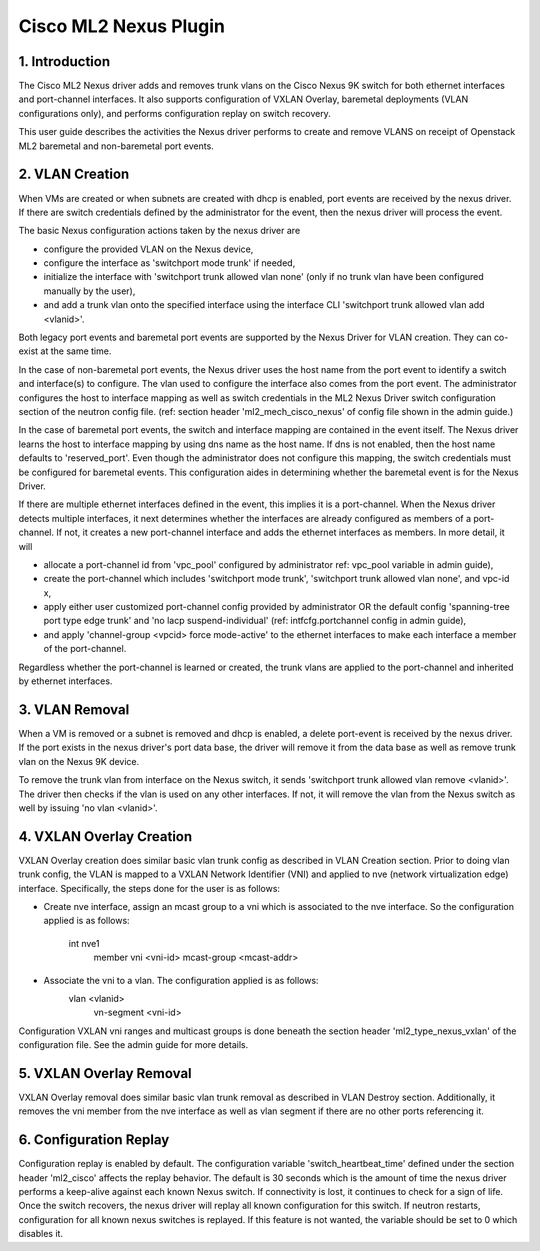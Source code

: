===================================
Cisco ML2 Nexus Plugin
===================================

1. Introduction
---------------
The Cisco ML2 Nexus driver adds and removes trunk vlans
on the Cisco Nexus 9K switch for both ethernet interfaces
and port-channel interfaces.  It also supports configuration
of VXLAN Overlay, baremetal deployments (VLAN configurations
only), and performs configuration replay on switch recovery.

This user guide describes the activities the Nexus driver performs
to create and remove VLANS on receipt of Openstack ML2
baremetal and non-baremetal port events.

2. VLAN Creation
----------------
When VMs are created or when subnets are created with dhcp
is enabled, port events are received by the nexus driver.
If there are switch credentials defined by the administrator
for the event, then the nexus driver will process the event.

The basic Nexus configuration actions taken by the nexus driver are

* configure the provided VLAN on the Nexus device,
* configure the interface as 'switchport mode trunk' if needed,
* initialize the interface with 'switchport trunk allowed vlan none'
  (only if no trunk vlan have been configured manually by the user),
* and add a trunk vlan onto the specified interface using the interface
  CLI 'switchport trunk allowed vlan add <vlanid>'.

Both legacy port events and baremetal port events are supported by
the Nexus Driver for VLAN creation.  They can co-exist at the same
time.

In the case of non-baremetal port events, the Nexus driver uses the
host name from the port event to identify a switch and interface(s)
to configure.  The vlan used to configure the interface also comes
from the port event.  The administrator configures the host to
interface mapping as well as switch credentials in the ML2 Nexus
Driver switch configuration section of the neutron config file.
(ref: section header 'ml2_mech_cisco_nexus' of config file shown
in the admin guide.)

In the case of baremetal port events, the switch and interface mapping
are contained in the event itself.  The Nexus driver learns the
host to interface mapping by using dns name as the host name.  If
dns is not enabled, then the host name defaults to 'reserved_port'.
Even though the administrator does not configure this mapping,
the switch credentials must be configured for baremetal events.
This configuration aides in determining whether the baremetal
event is for the Nexus Driver.

If there are multiple ethernet interfaces defined in the event,
this implies it is a port-channel.  When the Nexus driver detects
multiple interfaces, it next determines whether the interfaces are
already configured as members of a port-channel. If not, it creates
a new port-channel interface and adds the ethernet interfaces as
members.  In more detail, it will

* allocate a port-channel id from 'vpc_pool' configured by administrator
  ref: vpc_pool variable in admin guide),
* create the port-channel which includes 'switchport mode trunk',
  'switchport trunk allowed vlan none',  and vpc-id x,
* apply either user customized port-channel config provided by
  administrator OR the default config 'spanning-tree port type edge
  trunk' and 'no lacp suspend-individual' (ref: intfcfg.portchannel
  config in admin guide),
* and apply 'channel-group <vpcid> force mode-active' to the
  ethernet interfaces to make each interface a member of the port-channel.

Regardless whether the port-channel is learned or created, the
trunk vlans are applied to the port-channel and inherited by
ethernet interfaces.  

3. VLAN Removal
---------------
When a VM is removed or a subnet is removed and dhcp is enabled, a delete
port-event is received by the nexus driver.  If the port exists in the
nexus driver's port data base, the driver will remove it from the data base
as well as remove trunk vlan on the Nexus 9K device.  

To remove the trunk vlan from interface on the Nexus switch, it
sends 'switchport trunk allowed vlan remove <vlanid>'.  The driver
then checks if the vlan is used on any other interfaces.  If not,
it will remove the vlan from the Nexus switch as well by issuing
'no vlan <vlanid>'.

4. VXLAN Overlay Creation
-------------------------
VXLAN Overlay creation does similar basic vlan trunk config as described
in VLAN Creation section.  Prior to doing vlan trunk config, the VLAN
is mapped to a VXLAN Network Identifier (VNI) and applied to
nve (network virtualization edge) interface.  Specifically, the
steps done for the user is as follows:

* Create nve interface, assign an mcast group to a vni which is
  associated to the nve interface.  So the configuration applied is as
  follows:
    int nve1
        member vni <vni-id> mcast-group <mcast-addr>
* Associate the vni to a vlan.  The configuration applied is as follows:
    vlan <vlanid>
      vn-segment <vni-id>

Configuration VXLAN vni ranges and multicast groups is done beneath
the section header 'ml2_type_nexus_vxlan' of the configuration file.
See the admin guide for more details.

5. VXLAN Overlay Removal
------------------------
VXLAN Overlay removal does similar basic vlan trunk removal as described
in VLAN Destroy section.  Additionally, it removes the vni member from
the nve interface as well as vlan segment if there are no other ports
referencing it.

6. Configuration Replay
-----------------------
Configuration replay is enabled by default.  The configuration variable
'switch_heartbeat_time' defined under the section header 'ml2_cisco'
affects the replay behavior. The default is 30 seconds which is the
amount of time the nexus driver performs a keep-alive against each
known Nexus switch. If connectivity is lost, it continues to
check for a sign of life.  Once the switch recovers, the nexus
driver will replay all known configuration for this switch. If neutron
restarts, configuration for all known nexus switches is replayed. If this
feature is not wanted, the variable should be set to 0 which disables it.  

